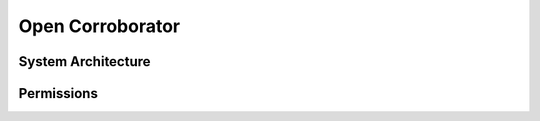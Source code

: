 Open Corroborator
=================

System Architecture
-------------------

.. image:: images/oc.png




Permissions
-----------